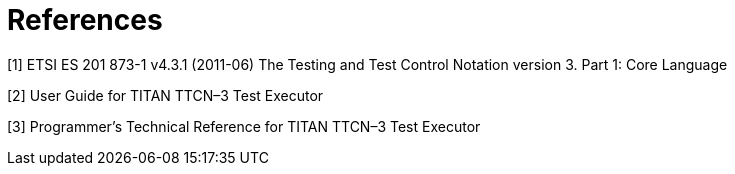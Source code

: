 = References

[[_1]]
[1] ETSI ES 201 873-1 v4.3.1 (2011-06) The Testing and Test Control Notation version 3. Part 1: Core Language

[[_2]]
[2] User Guide for TITAN TTCN–3 Test Executor

[[_3]]
[3] Programmer’s Technical Reference for TITAN TTCN–3 Test Executor
